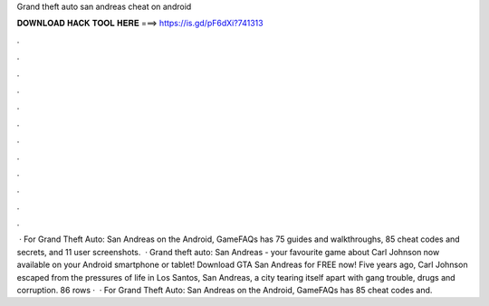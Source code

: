 Grand theft auto san andreas cheat on android

𝐃𝐎𝐖𝐍𝐋𝐎𝐀𝐃 𝐇𝐀𝐂𝐊 𝐓𝐎𝐎𝐋 𝐇𝐄𝐑𝐄 ===> https://is.gd/pF6dXi?741313

.

.

.

.

.

.

.

.

.

.

.

.

 · For Grand Theft Auto: San Andreas on the Android, GameFAQs has 75 guides and walkthroughs, 85 cheat codes and secrets, and 11 user screenshots.  · Grand theft auto: San Andreas - your favourite game about Carl Johnson now available on your Android smartphone or tablet! Download GTA San Andreas for FREE now! Five years ago, Carl Johnson escaped from the pressures of life in Los Santos, San Andreas, a city tearing itself apart with gang trouble, drugs and corruption. 86 rows ·  · For Grand Theft Auto: San Andreas on the Android, GameFAQs has 85 cheat codes and.
